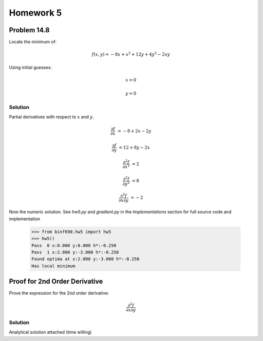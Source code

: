 .. Alexander Smith
   BINF690
   George Mason University
   Fall 2020


==========
Homework 5
==========



Problem 14.8
============

Locate the minimum of:

..  math::

    f(x, y) = -8x + x^2 + 12y + 4y^2 - 2xy

Using initial guesses:

..  math::
    x = 0

    y = 0


Solution
--------

Partial derivatives with respect to :math:`x` and :math:`y`.

..  math::
    \frac{\partial f}{\partial x} &= -8 + 2x - 2y

    \frac{\partial f}{\partial y} &= 12 + 8y - 2x

    \frac{\partial^2 f}{\partial x^2} &= 2

    \frac{\partial^2 f}{\partial y^2} &= 8

    \frac{\partial^2 f}{\partial x \partial y} &= -2

Now the numeric solution. See `hw5.py` and `gradient.py` in the
*Implementations* section for full source code and implementation

    >>> from binf690.hw5 import hw5
    >>> hw5()
    Pass  0 x:0.000 y:0.000 h*:-0.250
    Pass  1 x:2.000 y:-3.000 h*:-0.250
    Found optima at x:2.000 y:-3.000 h*:-0.250
    Has local minimum


Proof for 2nd Order Derivative
==============================

Prove the expression for the 2nd order derivative:

..  math::

    \frac{\partial^2 f}{\partial x \partial y}


Solution
--------

Analytical solution attached (time willing)
